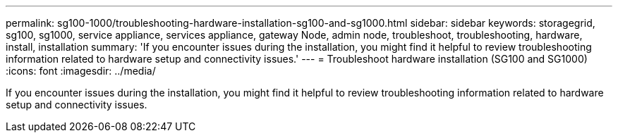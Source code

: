 ---
permalink: sg100-1000/troubleshooting-hardware-installation-sg100-and-sg1000.html
sidebar: sidebar
keywords: storagegrid, sg100, sg1000, service appliance, services appliance, gateway Node, admin node, troubleshoot, troubleshooting, hardware, install, installation 
summary: 'If you encounter issues during the installation, you might find it helpful to review troubleshooting information related to hardware setup and connectivity issues.'
---
= Troubleshoot hardware installation (SG100 and SG1000)
:icons: font
:imagesdir: ../media/

[.lead]
If you encounter issues during the installation, you might find it helpful to review troubleshooting information related to hardware setup and connectivity issues.

